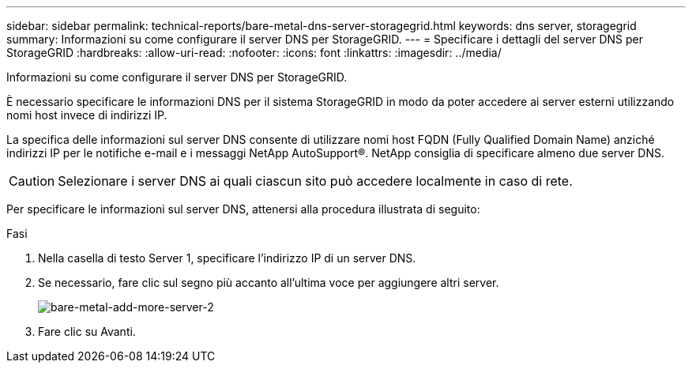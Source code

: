 ---
sidebar: sidebar 
permalink: technical-reports/bare-metal-dns-server-storagegrid.html 
keywords: dns server, storagegrid 
summary: Informazioni su come configurare il server DNS per StorageGRID. 
---
= Specificare i dettagli del server DNS per StorageGRID
:hardbreaks:
:allow-uri-read: 
:nofooter: 
:icons: font
:linkattrs: 
:imagesdir: ../media/


[role="lead"]
Informazioni su come configurare il server DNS per StorageGRID.

È necessario specificare le informazioni DNS per il sistema StorageGRID in modo da poter accedere ai server esterni utilizzando nomi host invece di indirizzi IP.

La specifica delle informazioni sul server DNS consente di utilizzare nomi host FQDN (Fully Qualified Domain Name) anziché indirizzi IP per le notifiche e-mail e i messaggi NetApp AutoSupport®. NetApp consiglia di specificare almeno due server DNS.


CAUTION: Selezionare i server DNS ai quali ciascun sito può accedere localmente in caso di rete.

Per specificare le informazioni sul server DNS, attenersi alla procedura illustrata di seguito:

.Fasi
. Nella casella di testo Server 1, specificare l'indirizzo IP di un server DNS.
. Se necessario, fare clic sul segno più accanto all'ultima voce per aggiungere altri server.
+
image:bare-metal/bare-metal-add-more-servers-2.png["bare-metal-add-more-server-2"]

. Fare clic su Avanti.

